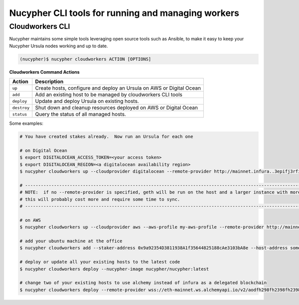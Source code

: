 .. _managing-cloud-workers:

===================================================
Nucypher CLI tools for running and managing workers
===================================================

Cloudworkers CLI
----------------

Nucypher maintains some simple tools leveraging open source tools such as Ansible, to make it easy
to keep your Nucypher Ursula nodes working and up to date.

.. code:: bash

    (nucypher)$ nucypher cloudworkers ACTION [OPTIONS]

**Cloudworkers Command Actions**

+----------------------+-------------------------------------------------------------------------------+
| Action               |  Description                                                                  |
+======================+===============================================================================+
|  ``up``              | Create hosts, configure and deploy an Ursula on AWS or Digital Ocean          |
+----------------------+-------------------------------------------------------------------------------+
|  ``add``             | Add an existing host to be managed by cloudworkers CLI tools                  |
+----------------------+-------------------------------------------------------------------------------+
|  ``deploy``          | Update and deploy Ursula on existing hosts.                                   |
+----------------------+-------------------------------------------------------------------------------+
|  ``destroy``         | Shut down and cleanup resources deployed on AWS or Digital Ocean              |
+----------------------+-------------------------------------------------------------------------------+
|  ``status``          | Query the status of all managed hosts.                                        |
+----------------------+-------------------------------------------------------------------------------+


Some examples:

.. code:: bash

    # You have created stakes already.  Now run an Ursula for each one

    # on Digital Ocean
    $ export DIGITALOCEAN_ACCESS_TOKEN=<your access token>
    $ export DIGITALOCEAN_REGION=<a digitalocean availability region>
    $ nucypher cloudworkers up --cloudprovider digitalocean --remote-provider http://mainnet.infura..3epifj3rfioj

    # --------------------------------------------------------------------------------------------------------------------------- #
    # NOTE:  if no --remote-provider is specified, geth will be run on the host and a larger instance with more RAM will be used.
    # this will probably cost more and require some time to sync.
    # --------------------------------------------------------------------------------------------------------------------------- #

    # on AWS
    $ nucypher cloudworkers up --cloudprovider aws --aws-profile my-aws-profile --remote-provider http://mainnet.infura..3epifj3rfioj

    # add your ubuntu machine at the office
    $ nucypher cloudworkers add --staker-address 0x9a92354D3811938A1f35644825188cAe3103bA8e --host-address somebox.myoffice.net --login-name root --key-path ~/.ssh/id_rsa

    # deploy or update all your existing hosts to the latest code
    $ nucypher cloudworkers deploy --nucypher-image nucypher/nucypher:latest

    # change two of your existing hosts to use alchemy instead of infura as a delegated blockchain
    $ nucypher cloudworkers deploy --remote-provider wss://eth-mainnet.ws.alchemyapi.io/v2/aodfh298fh2398fh2398hf3924f... --include-stakeholder 0x9a92354D3811938A1f35644825188cAe3103bA8e --include-stakeholder 0x1Da644825188cAe3103bA8e92354D3811938A1f35
